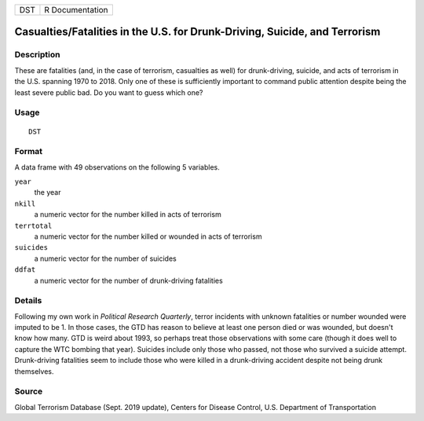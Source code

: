=== ===============
DST R Documentation
=== ===============

Casualties/Fatalities in the U.S. for Drunk-Driving, Suicide, and Terrorism
---------------------------------------------------------------------------

Description
~~~~~~~~~~~

These are fatalities (and, in the case of terrorism, casualties as well)
for drunk-driving, suicide, and acts of terrorism in the U.S. spanning
1970 to 2018. Only one of these is sufficiently important to command
public attention despite being the least severe public bad. Do you want
to guess which one?

Usage
~~~~~

::

   DST

Format
~~~~~~

A data frame with 49 observations on the following 5 variables.

``year``
   the year

``nkill``
   a numeric vector for the number killed in acts of terrorism

``terrtotal``
   a numeric vector for the number killed or wounded in acts of
   terrorism

``suicides``
   a numeric vector for the number of suicides

``ddfat``
   a numeric vector for the number of drunk-driving fatalities

Details
~~~~~~~

Following my own work in *Political Research Quarterly*, terror
incidents with unknown fatalities or number wounded were imputed to be
1. In those cases, the GTD has reason to believe at least one person
died or was wounded, but doesn't know how many. GTD is weird about 1993,
so perhaps treat those observations with some care (though it does well
to capture the WTC bombing that year). Suicides include only those who
passed, not those who survived a suicide attempt. Drunk-driving
fatalities seem to include those who were killed in a drunk-driving
accident despite not being drunk themselves.

Source
~~~~~~

Global Terrorism Database (Sept. 2019 update), Centers for Disease
Control, U.S. Department of Transportation
